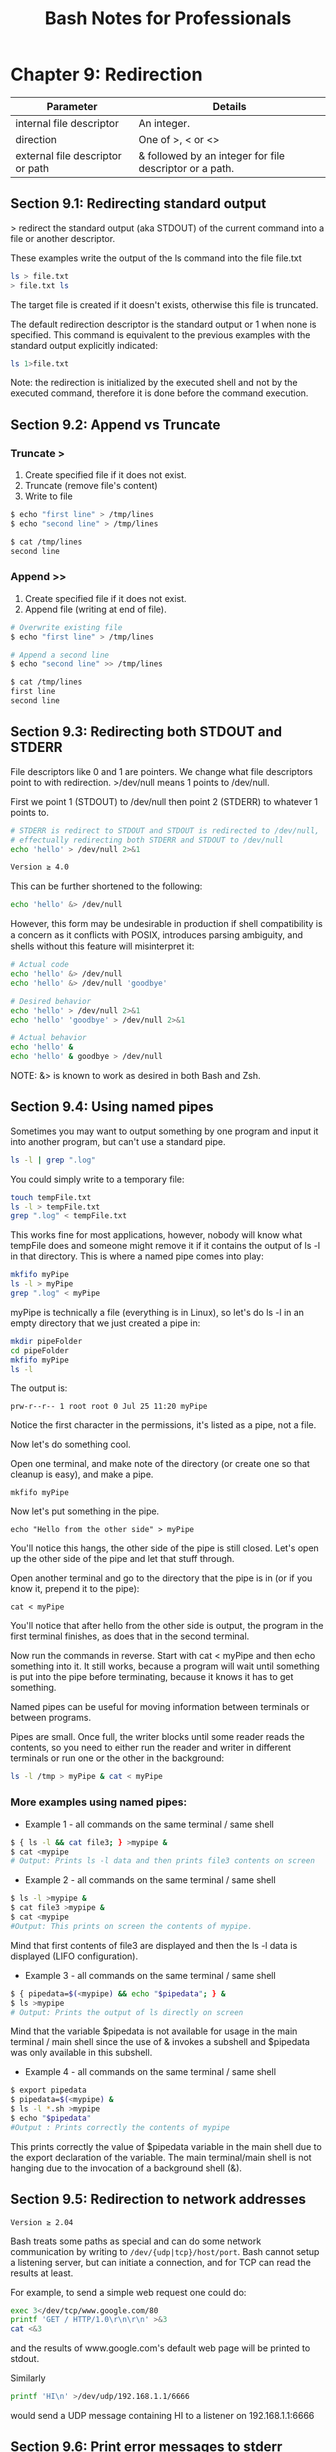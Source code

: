 #+STARTUP: showeverything
#+title: Bash Notes for Professionals

* Chapter 9: Redirection

| Parameter                        | Details                                                 |
|----------------------------------+---------------------------------------------------------|
| internal file descriptor         | An integer.                                             |
| direction                        | One of >, < or <>                                       |
| external file descriptor or path | & followed by an integer for file descriptor or a path. |

** Section 9.1: Redirecting standard output

   > redirect the standard output (aka STDOUT) of the current command into a
   file or another descriptor.

   These examples write the output of the ls command into the file file.txt

#+begin_src bash
ls > file.txt
> file.txt ls
#+end_src

   The target file is created if it doesn't exists, otherwise this file is
   truncated.

   The default redirection descriptor is the standard output or 1 when none is
   specified. This command is equivalent to the previous examples with the
   standard output explicitly indicated:

#+begin_src bash
ls 1>file.txt
#+end_src

   Note: the redirection is initialized by the executed shell and not by the
   executed command, therefore it is done before the command execution.

** Section 9.2: Append vs Truncate

*** Truncate >
    
    1. Create specified file if it does not exist.
    2. Truncate (remove file's content)
    3. Write to file

#+begin_src bash
$ echo "first line" > /tmp/lines
$ echo "second line" > /tmp/lines

$ cat /tmp/lines
second line
#+end_src

*** Append >>

     1. Create specified file if it does not exist.
     2. Append file (writing at end of file).

#+begin_src bash
# Overwrite existing file
$ echo "first line" > /tmp/lines

# Append a second line
$ echo "second line" >> /tmp/lines

$ cat /tmp/lines
first line
second line
#+end_src

** Section 9.3: Redirecting both STDOUT and STDERR

   File descriptors like 0 and 1 are pointers. We change what file descriptors
   point to with redirection. >/dev/null means 1 points to /dev/null.

   First we point 1 (STDOUT) to /dev/null then point 2 (STDERR) to whatever 1
   points to.

#+begin_src bash
# STDERR is redirect to STDOUT and STDOUT is redirected to /dev/null,
# effectually redirecting both STDERR and STDOUT to /dev/null
echo 'hello' > /dev/null 2>&1

Version ≥ 4.0
#+end_src

   This can be further shortened to the following:

#+begin_src bash
echo 'hello' &> /dev/null
#+end_src

   However, this form may be undesirable in production if shell compatibility is
   a concern as it conﬂicts with POSIX, introduces parsing ambiguity, and shells
   without this feature will misinterpret it:

#+begin_src bash
# Actual code
echo 'hello' &> /dev/null
echo 'hello' &> /dev/null 'goodbye'

# Desired behavior
echo 'hello' > /dev/null 2>&1
echo 'hello' 'goodbye' > /dev/null 2>&1

# Actual behavior
echo 'hello' &
echo 'hello' & goodbye > /dev/null
#+end_src

   NOTE: &> is known to work as desired in both Bash and Zsh.
   
** Section 9.4: Using named pipes

   Sometimes you may want to output something by one program and input it into
   another program, but can't use a standard pipe.

#+begin_src bash
ls -l | grep ".log"
#+end_src

   You could simply write to a temporary file:

#+begin_src bash
touch tempFile.txt
ls -l > tempFile.txt
grep ".log" < tempFile.txt
#+end_src

   This works fine for most applications, however, nobody will know what tempFile
   does and someone might remove it if it contains the output of ls -l in that
   directory. This is where a named pipe comes into play:

#+begin_src bash
mkfifo myPipe
ls -l > myPipe
grep ".log" < myPipe
#+end_src

   myPipe is technically a file (everything is in Linux), so let's do ls -l in an
   empty directory that we just created a pipe in:

#+begin_src bash
mkdir pipeFolder
cd pipeFolder
mkfifo myPipe
ls -l
#+end_src

   The output is:

   ~prw-r--r-- 1 root root 0 Jul 25 11:20 myPipe~

   Notice the first character in the permissions, it's listed as a pipe, not a
   file.

   Now let's do something cool.

   Open one terminal, and make note of the directory (or create one so that
   cleanup is easy), and make a pipe.

   ~mkfifo myPipe~

   Now let's put something in the pipe.

   ~echo "Hello from the other side" > myPipe~

   You'll notice this hangs, the other side of the pipe is still closed. Let's
   open up the other side of the pipe and let that stuff through.

   Open another terminal and go to the directory that the pipe is in (or if you
   know it, prepend it to the pipe):

   ~cat < myPipe~

   You'll notice that after hello from the other side is output, the program in
   the first terminal finishes, as does that in the second terminal.

   Now run the commands in reverse. Start with cat < myPipe and then echo
   something into it. It still works, because a program will wait until
   something is put into the pipe before terminating, because it knows it has to
   get something.

   Named pipes can be useful for moving information between terminals or between
   programs.

   Pipes are small. Once full, the writer blocks until some reader reads the
   contents, so you need to either run the reader and writer in different
   terminals or run one or the other in the background:

#+begin_src bash
ls -l /tmp > myPipe & cat < myPipe
#+end_src

*** More examples using named pipes:

    * Example 1 - all commands on the same terminal / same shell

#+begin_src bash
$ { ls -l && cat file3; } >mypipe &
$ cat <mypipe
# Output: Prints ls -l data and then prints file3 contents on screen
#+end_src

    * Example 2 - all commands on the same terminal / same shell
      
#+begin_src bash
$ ls -l >mypipe &
$ cat file3 >mypipe &
$ cat <mypipe
#Output: This prints on screen the contents of mypipe.
#+end_src

      Mind that first contents of file3 are displayed and then the ls -l data is
      displayed (LIFO configuration).

    * Example 3 - all commands on the same terminal / same shell

#+begin_src bash
$ { pipedata=$(<mypipe) && echo "$pipedata"; } &
$ ls >mypipe
# Output: Prints the output of ls directly on screen
#+end_src

      Mind that the variable $pipedata is not available for usage in the main
      terminal / main shell since the use of & invokes a subshell and $pipedata
      was only available in this subshell.

    * Example 4 - all commands on the same terminal / same shell

#+begin_src bash
$ export pipedata
$ pipedata=$(<mypipe) &
$ ls -l *.sh >mypipe
$ echo "$pipedata"
#Output : Prints correctly the contents of mypipe
#+end_src

       This prints correctly the value of $pipedata variable in the main shell
       due to the export declaration of the variable. The main terminal/main
       shell is not hanging due to the invocation of a background shell (&).

** Section 9.5: Redirection to network addresses

   ~Version ≥ 2.04~

   Bash treats some paths as special and can do some network communication by
   writing to ~/dev/{udp|tcp}/host/port~. Bash cannot setup a listening server,
   but can initiate a connection, and for TCP can read the results at least.

   For example, to send a simple web request one could do:

#+begin_src bash
exec 3</dev/tcp/www.google.com/80
printf 'GET / HTTP/1.0\r\n\r\n' >&3
cat <&3
#+end_src

   and the results of www.google.com's default web page will be printed to
   stdout.
   
   Similarly

#+begin_src bash
printf 'HI\n' >/dev/udp/192.168.1.1/6666
#+end_src

   would send a UDP message containing HI\n to a listener on 192.168.1.1:6666

   
** Section 9.6: Print error messages to stderr

   Error messages are generally included in a script for debugging purposes or
   for providing rich user experience. Simply writing error message like this:

#+begin_src bash
cmd || echo 'cmd failed'
#+end_src

   may work for simple cases but it's not the usual way. In this example, the
   error message will pollute the actual output of the script by mixing both
   errors and successful output in stdout.

   In short, error message should go to stderr not stdout. It's pretty simple:

#+begin_src bash
cmd || echo 'cmd failed' >/dev/stderr
#+end_src

   Another example:

#+begin_src bash
  if cmd; then
      echo 'success'
  else
      echo 'cmd failed' >/dev/stderr
  fi
#+end_src

   In the above example, the success message will be printed on stdout while the
   error message will be printed on stderr.

   A better way to print error message is to define a function:

#+begin_src bash
  err(){ 
      echo "E: $*" >>/dev/stderr
  }
#+end_src

   Now, when you have to print an error:

#+begin_src bash
err "My error message"
#+end_src

** Section 9.7: Redirecting multiple commands to the same file

#+begin_src bash
  {
    echo "contents of home directory"
    ls ~
  } > output.txt
#+end_src

** Section 9.8: Redirecting STDIN

   < reads from its right argument and writes to its left argument.

   To write a file into STDIN we should read /tmp/a_file and write into STDIN i.e
   0</tmp/a_file

   Note: Internal file descriptor defaults to 0 (STDIN) for <

#+begin_src bash
$ echo "b" > /tmp/list.txt
$ echo "a" >> /tmp/list.txt
$ echo "c" >> /tmp/list.txt
$ sort < /tmp/list.txt
a
b
c
#+end_src

** Section 9.9: Redirecting STDERR

   2 is STDERR.

#+begin_src bash
$ echo_to_stderr 2>/dev/null # echos nothing
#+end_src

   Definitions:

   echo_to_stderr is a command that writes "stderr" to STDERR

#+begin_src bash
  echo_to_stderr () { 
      echo stderr >&2
  }

$ echo_to_stderr
stderr
#+end_src

** Section 9.10: STDIN, STDOUT and STDERR explained

   Commands have one input (STDIN) and two kinds of outputs, standard output
   (STDOUT) and standard error (STDERR).

   For example:
   
*** STDIN

#+begin_src bash
root@server~# read
Type some text here
#+end_src

    Standard input is used to provide input to a program. (Here we're using the
    read builtin to read a line from STDIN.)

*** STDOUT

#+begin_src bash
root@server~# ls file
file
#+end_src

    Standard output is generally used for "normal" output from a command. For
    example, ls lists files, so the files are sent to STDOUT.

*** STDERR

#+begin_src bash
root@server~# ls anotherfile
ls: cannot access 'anotherfile': No such file or directory
#+end_src

    Standard error is (as the name implies) used for error messages. Because
    this message is not a list of files, it is sent to STDERR.

    STDIN, STDOUT and STDERR are the three standard streams. They are identified
    to the shell by a number rather than a name:

    0 = Standard in
    1 = Standard out
    2 = Standard error

    By default, STDIN is attached to the keyboard, and both STDOUT and STDERR
    appear in the terminal. However, we can redirect either STDOUT or STDERR to
    whatever we need. For example, let's say that you only need the standard out
    and all error messages printed on standard error should be suppressed.
    That's when we use the descriptors 1 and 2.

*** Redirecting STDERR to /dev/null

    Taking the previous example,

#+begin_src bash
root@server~# ls anotherfile 2>/dev/null
root@server~#
#+end_src

    In this case, if there is any STDERR, it will be redirected to /dev/null (a
    special file which ignores anything put into it), so you won't get any error
    output on the shell.root@server~# In this case, if there is any STDERR, it
    will be redirected to /dev/null (a special file which ignores anything put
    into it), so you won't get any error output on the shell.
